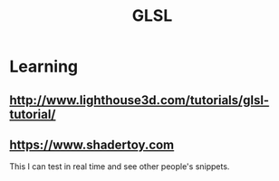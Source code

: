 :PROPERTIES:
:ID:       89df9be5-d116-42f5-9e54-690eb08d5e24
:END:
#+title: GLSL
#+filetags: :language:

* Learning
** http://www.lighthouse3d.com/tutorials/glsl-tutorial/
** https://www.shadertoy.com
This I can test in real time and see other people's snippets.
